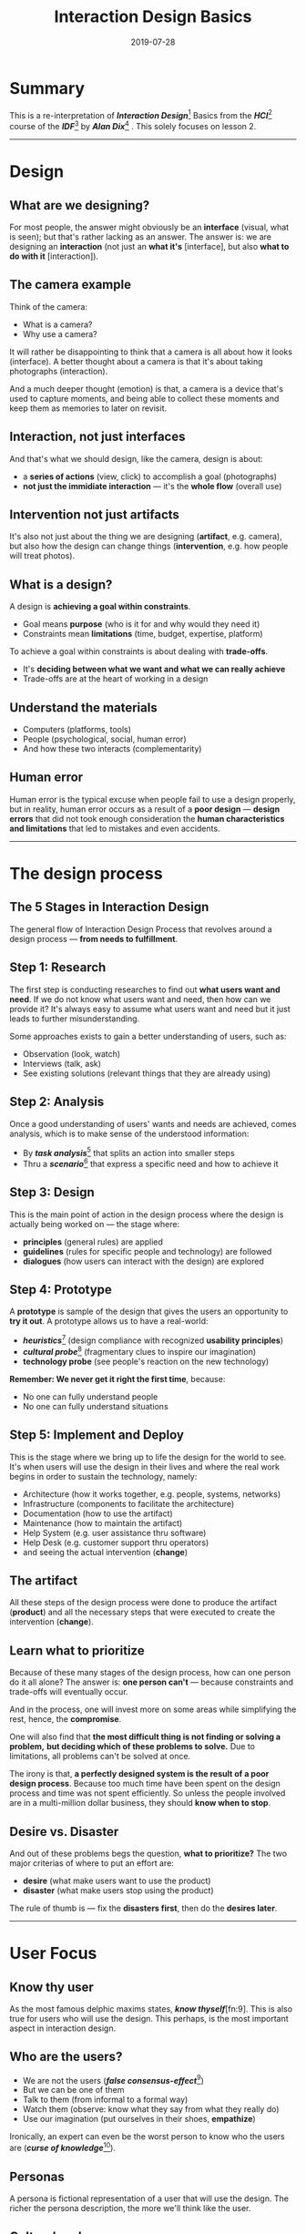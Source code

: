 #+TITLE: Interaction Design Basics
#+DATE: 2019-07-28

#+HUGO_BASE_DIR: ../../
#+HUGO_TAGS: hci ixd
#+HUGO_CATEGORIES: Research Design

* Summary

  This is a re-interpretation of /*Interaction Design*/[fn:1] Basics from the /*HCI*/[fn:2] course of the /*IDF*/[fn:3] by /*Alan Dix*/[fn:4] .
  This solely focuses on lesson 2.
  #+HUGO: more

  -----

* Design

** What are we designing?

   For most people, the answer might obviously be an *interface* (visual, what is seen); but that's rather lacking as an answer.
   The answer is: we are designing an *interaction* (not just an *what it's* [interface], but also *what to do with it* [interaction]).

** The camera example

   Think of the camera:

   - What is a camera?
   - Why use a camera?

   It will rather be disappointing to think that a camera is all about how it looks (interface).
   A better thought about a camera is that it's about taking photographs (interaction).

   And a much deeper thought (emotion) is that, a camera is a device that's used to capture moments,
   and being able to collect these moments and keep them as memories to later on revisit.

** Interaction, not just interfaces

   And that's what we should design,
   like the camera, design is about:

   - a *series of actions* (view, click) to accomplish a goal (photographs)
   - *not just the immidiate interaction* --- it's the *whole flow* (overall use)

** Intervention not just artifacts

   It's also not just about the thing we are designing (*artifact*, e.g. camera),
   but also how the design can change things (*intervention*, e.g. how people will treat photos).

** What is a design?

   A design is *achieving a goal within constraints*.

   - Goal means *purpose* (who is it for and why would they need it)
   - Constraints mean *limitations* (time, budget, expertise, platform)

   To achieve a goal within constraints is about dealing with *trade-offs*.

   - It's *deciding between what we want and what we can really achieve*
   - Trade-offs are at the heart of working in a design

** Understand the materials

   - Computers (platforms, tools)
   - People (psychological, social, human error)
   - And how these two interacts (complementarity)

** Human error

   Human error is the typical excuse when people fail to use a design properly,
   but in reality, human error occurs as a result of a *poor design* ---
   *design errors* that did not took enough consideration
   the *human characteristics and limitations* that led to mistakes and even accidents.

   -----

* The design process

** The 5 Stages in Interaction Design

   The general flow of Interaction Design Process that revolves around a design process --- *from needs to fulfillment*.

** Step 1: Research

   The first step is conducting researches to find out *what users want and need*.
   If we do not know what users want and need, then how can we provide it?
   It's always easy to assume what users want and need but it just leads to further misunderstanding.

   Some approaches exists to gain a better understanding of users, such as:

   - Observation (look, watch)
   - Interviews (talk, ask)
   - See existing solutions (relevant things that they are already using)

** Step 2: Analysis

   Once a good understanding of users' wants and needs are achieved,
   comes analysis, which is to make sense of the understood information:

   - By /*task analysis*/[fn:5] that splits an action into smaller steps
   - Thru a /*scenario*/[fn:6] that express a specific need and how to achieve it

** Step 3: Design

   This is the main point of action in the design process where the design is actually being worked on
   --- the stage where:

   - *principles* (general rules) are applied
   - *guidelines* (rules for specific people and technology) are followed
   - *dialogues* (how users can interact with the design) are explored

**  Step 4: Prototype

   A *prototype* is sample of the design
   that gives the users an opportunity to *try it out*.
   A prototype allows us to have a real-world:

   - /*heuristics*/[fn:7] (design compliance with recognized *usability principles*)
   - /*cultural probe*/[fn:8] (fragmentary clues to inspire our imagination)
   - *technology probe* (see people's reaction on the new technology)

   *Remember: We never get it right the first time*, because:

   - No one can fully understand people
   - No one can fully understand situations

** Step 5: Implement and Deploy

   This is the stage where we bring up to life the design for the world to see.
   It's when users will use the design in their lives and where the real work begins in order to sustain the technology, namely:

   - Architecture (how it works together, e.g. people, systems, networks)
   - Infrastructure (components to facilitate the architecture)
   - Documentation (how to use the artifact)
   - Maintenance (how to maintain the artifact)
   - Help System (e.g. user assistance thru software)
   - Help Desk (e.g. customer support thru operators)
   - and seeing the actual intervention (*change*)

** The artifact

   All these steps of the design process were done to produce the artifact (*product*)
   and all the necessary steps that were executed to create the intervention (*change*).

** Learn what to prioritize

   Because of these many stages of the design process, how can one person do it all alone?
   The answer is: *one person can't* --- because constraints and trade-offs will eventually occur.

   And in the process, one will invest more on some areas while simplifying the rest, hence, the *compromise*.

   One will also find that *the most difficult thing is not finding or solving a problem,*
   *but deciding which of these problems to solve.* Due to limitations, all problems can't be solved at once.

   The irony is that, *a perfectly designed system is the result of a poor design process*.
   Because too much time have been spent on the design process and time was not spent efficiently.
   So unless the people involved are in a multi-million dollar business, they should *know when to stop*.

** Desire vs. Disaster

   And out of these problems begs the question, *what to prioritize?*
   The two major criterias of where to put an effort are:

   - *desire* (what make users want to use the product)
   - *disaster* (what make users stop using the product)

   The rule of thumb is --- fix the *disasters first*, then do the *desires later*.

   -----

* User Focus

** Know thy user

   As the most famous delphic maxims states, /*know thyself*/[fn:9].
   This is also true for users who will use the design.
   This perhaps, is the most important aspect in interaction design.

** Who are the users?

   - We are not the users (/*false consensus-effect*/[fn:10])
   - But we can be one of them
   - Talk to them (from informal to a formal way)
   - Watch them (observe: know what they say from what they really do)
   - Use our imagination (put ourselves in their shoes, *empathize*)

   Ironically, an expert can even be the worst person to know who the users are (/*curse of knowledge*/[fn:11]).

** Personas

   A persona is fictional representation of a user that will use the design.
   The richer the persona description, the more we'll think like the user.

** Cultural probes

   Cultural probes encultures us on users' way of life.
   It helps us get a realistic understanding of users' current situation.

** Technology probes

   Technology probes enables us to see people's reaction when presented to new technologies.
   It helps us to understand how these technologies can change people's way of life.

   -----

* Scenarios

  Like personas, scenarios are fictional stories of users that will use the design.
  But unlike personas, it focuses on users' *actions needed to achieve a certain goal*.

** Scenarios as walkthroughs

   Scenarios allow us to define walkthroughs that imagined users will act out, such as:

   - What users will see (visual, e.g. they see a button)
   - What users will do (behavior, e.g. they clicked that button)
   - What users are thinking (motive, e.g. why they clicked [expectations])

** Scenarios and its limitations

   While scenarios can provide a clearer picture of how users can possibly interact with the design,
   it has its own limitations, such that it ---

   - can't represent all the users (each user are unique)
   - can miss the unintended (it's linear and can't provide all scenarios)
   - needs to be based on real users to be factual and avoid assumptions
   - must use real personas to expose real problems and areas to improve

   -----

* Navigation

  The navigation defines how users can move between screens (desktop) or pages (web browsers, devices).
  It's the flow in the design that allow users to find their way around the system.

** Multiple levels of design

   There are four fundamental levels of a design, namely:

   | Level       | Web                        | Device                  | Example                       |
   |-------------+----------------------------+-------------------------+-------------------------------|
   | Widget      | Tag                        | Control                 | Menu, Button                  |
   | Screen      | Page                       | Layout                  | Layout, placement of Widgets  |
   | Navigation  | Structure                  | Modes                   | Linking one screen to another |
   | Environment | Web browser, other website | The World, other device | The platform (OS, other apps) |

** Design structures

   The design structure defines how each of the levels can fit together.

** The Local structure

   The local structure defines the *current* screen that users are at.
   It tells them where they currently are in the system (*they are somewhere*).

** Four golden rules

   There are four golden rules on the *local* structure that must be answered:

   | Question            | Answer      | Example             |
   |---------------------+-------------+---------------------|
   | Where they are?     | Scent       | Breadcrumbs         |
   | What can they do?   | Action      | Click a link        |
   | What will happen?   | Expectation | Go to the next page |
   | What have happened? | Outcome     | Now in that page    |

** Information scent

   /Peter Pirolli/[fn:12] and /Stuart Card/[fn:13], along with colleagues in /*Xerox PARC*/[fn:14], developed the /*information foraging*/[fn:15] theory.
   It's an analogy that like wild animals gathering food, humans do the same to gather information cues online.
   It's considered the most important concept that emerged in HCI research since 1993.

   Under this theory is the most important concept called /*information scent*/[fn:16].
   It states that, like animals that rely on scents to guide them finding a prey, so as humans rely on information cues.
   But as users get less useful information, the more likely they will stop going further and just move to another source.

   A rule of thumb regarding information scent is that *a good scent leads you straight to the goal*.
   Users have a goal in mind and it's our job to help them reach that goal as short and fast as possible.

** The Global structure

   The global structure defines the *relationships* of each screens that helps users to navigate throughout the whole system.

** Hierarchy structure

   This is the most common structure by which screens are organized by relevance.
   it's top-down, tree-like, one-to-many --- it's an *information-oriented* structure.

   The main advantage of this structure is that each part can clearly define its own function.
   A big disadvantage, however, is that the more the functions, the deeper (*depth*) it becomes.
   And the deeper users are in the system, the more difficult for them to *track* their location.

** Miller's Magical Number: Seven, Plus or Minus Two

   In 1956, Cognitive psychologist, /George A. Miller/[fn:17] of /Harvard University/[fn:18] published:
   /The Magical Number Seven, Plus or Minus Two/[fn:19],
   often referred to as /*Miller's law*/[fn:20] that states: *humans can only hold an average of 7 chunks in short-term memory*.

   This is typically misused in design, esp. suggesting the number of items in menus ---
   users do not really memorize the number of items in menus --- they *scan*.

   However, that's not to say that the number of items in a menu does not matter,
   in fact, if there are too much items in a menu (*breadth*), it becomes difficult to scan
   and if the menu has less items but is too deep (*depth*), it becomes difficult to track.

** Network structure

   This is an alternative structure by which screens are organized according to *dialogues*.
   It's not linear which lead users to different screens --- it's a *task-oriented* structure.

   The main advantage of this structure is its flexibility to organize screens depending on their context.
   A big disadvantage, on the other hand, is that it's more complicated because outcomes depend on choices.

** Between applications

   The overall user experience does not simply revolve in one application.
   The design does not end with just the local and global structures
   but also its functionalities to be consistent with other applications.

   An example is how we move information (e.g. /*cut, copy, and paste*/[fn:21] between applications.
   In terms of websites or web applications, going to and from external pages.
   A common way to maintain consistency is thru a /*style guide*/[fn:22] (e.g. /Apple/[fn:23]'s /Human Interface Guidelines/[fn:24]).

   -----

* Screen Design

  The screen design defines what users see on the screen --- one at a time.

** Basic principles

   1. Ask: What users want to do? (action)
   2. Think: What are they looking for? (expectation)
   3. Design: /*form follows function*/[fn:25] (appearance equals intention[fn:26])

** Screen elements

   There are a number of elements that can expose the functions of forms on a screen, such as:

   1. Grouping (*combine* related items)
   2. Order (*natural ordering* of items)
   3. Decoration (*emphasize* important items)
   4. Alignment (*readability* of items)
   5. Whitespace (*separation* of items)

** Affordances

   In his 1966 book, /The Senses Considered as Perceptual Systems/[fn:27], psychologist, /James J. Gibson/[fn:28],
   coined the term /*affordance*/[fn:29], that he later defined in his 1979 book, /The Ecological Approach to Visual Perception/[fn:30],
   which states that affordance *implies the complementarity of the animal and the environment.*

   In terms of design, affordances provide users with strong cues on how objects they see can operate.
   Objects are self-explanatory (*obvious*) and do not need further instructions on how to use them.

** Countries and cultures

   A product that wants to enter a global (international) market, requires understanding of varying cultures.
   Different users of different places and cultures wants their identity and practices to be respected.
   There are general design considerations when dealing with different countries and cultures, such as:

   1. Translation (*t9n* [translation]; one language to another)
   2. Localization (/*L10N*/[fn:31] [localization]; *locale-specific*, *culture-sensitive*)
   3. Internationalization (/*i18n*/[fn:32] [internationalization]; multiple countries)
   4. Globalization (*g11n* [globalization]; design with both *L10n* and *i18n*)

   -----

* Iteration and prototypes

  Iteration and prototypes allow us to test the effectiveness and learn in the design process up-front.
  Remember that *we can't make it right the first time*; hence, learn then improve things along the way.

** The prototype cycle

   1. Design (*transform* the abstract into concrete)
   2. Prototype (*preliminary* artifact of the design)
   3. Test (e.g. /*usability testing*/[fn:33] to evaluate thru *user testing*)
   4. Evaluate (*measure* and *learn* from the results)
   5. Refine (*iterate* and *improve* the design and fix problems)

   ... then decide, *it's good enough*, then ship it (*release*).
   And *good enough does not mean perfect*, but the start of the technology probe.

** The Local Maximum

   /The Local Maximum/[fn:34] is a phenomena by which a design can't get much better simply because it has reached its peek.
   Such that, starting with a dreadful design, and even fixing all of its problems, will still end up, dreadful.

   A better approach is to always start with a *better design* (*global maximum*) --- start somewhere better,
   and as such:

   1. begin with a *very good starting point*
   2. have a *better understanding* of:

      1. the problem
      2. the target users
      3. the technology being built
      4. and how to connect them together

* Footnotes

[fn:1] [[https://en.wikipedia.org/wiki/Interaction_design][Interaction Design]]
[fn:2] [[https://en.wikipedia.org/wiki/Human%25E2%2580%2593computer_interaction][Human–Computer Interaction]]
[fn:3] [[https://www.interaction-design.org][Interaction Design Foundation]]
[fn:4] [[https://alandix.com][Alan Dix]]
[fn:5] [[https://en.wikipedia.org/wiki/Task_analysis][Task analysis]]
[fn:6] [[https://en.wikipedia.org/wiki/Scenario_(computing)][Scenario]]
[fn:7] [[https://en.wikipedia.org/wiki/Heuristic_evaluation][Heuristic evaluation]]
[fn:8] [[https://en.wikipedia.org/wiki/Cultural_probe][Cultural probe]]
[Fn:9] [[https://en.wikipedia.org/wiki/Know_thyself][Know thyself]]
[fn:10] [[https://en.wikipedia.org/wiki/False_consensus_effect][False-consensus effect]]
[fn:11] [[https://en.wikipedia.org/wiki/Curse_of_knowledge][Curse of knowledge]]
[fn:12] [[http://www.peterpirolli.com][Peter Pirolli]]
[fn:13] [[https://web.archive.org/web/20070209223029/http://www2.parc.com/istl/projects/uir/people/stuart/stuart.htm][Stuart Card]]
[fn:14] [[https://en.wikipedia.org/wiki/PARC_(company)][Xerox PARC]]
[fn:15] [[https://en.wikipedia.org/wiki/Information_foraging][Information foraging]]
[fn:16] [[https://en.wikipedia.org/wiki/Information_foraging#Information_scent][Information scent]]
[fn:17] [[https://wikipedia.org/wiki/George_Armitage_Miller][George A. Miller]]
[fn:18] [[https://www.harvard.edu][Harvard University]]
[fn:19] [[https://en.wikipedia.org/wiki/The_Magical_Number_Seven,_Plus_or_Minus_Two][The Magical Number Seven, Plus or Minus Two]]
[fn:20] [[https://en.wikipedia.org/wiki/Miller%2527s_law][Miller's law]]
[fn:21] [[https://en.wikipedia.org/wiki/Cut,_copy,_and_paste][Cut, copy, and paste]]
[fn:22] [[https://en.wikipedia.org/wiki/Style_guide][Style guide]]
[fn:23] [[https://www.apple.com][Apple]]
[fn:24] [[https://developer.apple.com/design/human-interface-guidelines][Human Interface Guidelines]]
[fn:25] [[https://en.wikipedia.org/wiki/Form_follows_function][Form follows function]]
[fn:26] [[https://wikipedia.org/wiki/Louis_Sullivan][Louis Sullivan]]
[fn:27] [[http://web.flu.cas.cz/scan/323542127.pdf][The Senses Considered as Perceptual Systems]]
[fn:28] [[https://wikipedia.org/wiki/James_J._Gibson][James J. Gibson]]
[fn:29] [[https://en.wikipedia.org/wiki/Affordance][Affordance]]
[fn:30] [[https://archive.org/stream/pdfy-u5hmFOvOM2Civ4Gz/THE+ECOLOGICAL+APPROACH+TO+VISUAL+PERCEPTION_djvu.txt][The Ecological Approach to Visual Perception]]
[fn:31] [[https://en.wikipedia.org/wiki/Language_localisation][Language localisation]]
[fn:32] [[https://en.wikipedia.org/wiki/Internationalization_and_localization][Internationalization and localization]]
[fn:33] [[https://en.wikipedia.org/wiki/Usability_testing][Usability_testing]]
[fn:34] [[https://52weeksofux.com/post/694598769/the-local-maximum][The Local Maximum]]
